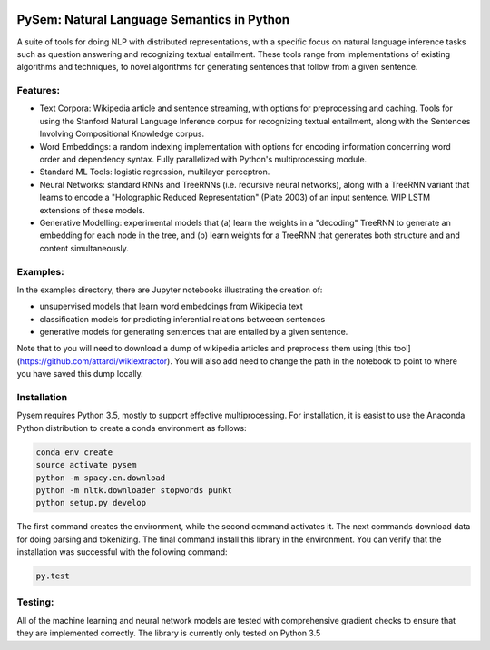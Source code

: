 .. image:: https://travis-ci.com/pblouw/pysem.svg?token=xPcEs43jAf4HFvdb6WM7&branch=master
  :target: https://travis-ci.org/pblouw/pysem
  :alt: Travis-CI build status

.. image:: https://codecov.io/gh/pblouw/pysem/branch/master/graph/badge.svg?token=FdhAk7v0S0
  :target: https://codecov.io/gh/pblouw/pysem

*******************************************
PySem: Natural Language Semantics in Python
*******************************************

A suite of tools for doing NLP with distributed representations, with a
specific focus on natural language inference tasks such as question answering
and recognizing textual entailment. These tools range from implementations of
existing algorithms and techniques, to novel algorithms for generating sentences
that follow from a given sentence.


Features:
---------

* Text Corpora: Wikipedia article and sentence streaming, with options for preprocessing and caching.
  Tools for using the Stanford Natural Language Inference corpus for recognizing textual entailment, along with the Sentences Involving Compositional Knowledge
  corpus.

* Word Embeddings: a random indexing implementation with options for encoding
  information concerning word order and dependency syntax. Fully parallelized with Python's multiprocessing module.

* Standard ML Tools: logistic regression, multilayer perceptron.

* Neural Networks: standard RNNs and TreeRNNs (i.e. recursive neural networks), along with a TreeRNN
  variant that learns to encode a "Holographic Reduced Representation" (Plate 2003) of an input sentence. WIP LSTM extensions of these models.

* Generative Modelling: experimental models that (a) learn the weights in a 
  "decoding" TreeRNN to generate an embedding for each node in the tree, and (b) learn weights for a TreeRNN that generates both structure and
  and content simultaneously. 

Examples:
---------

In the examples directory, there are Jupyter notebooks illustrating the creation of:

* unsupervised models that learn word embeddings from Wikipedia text

* classification models for predicting inferential relations betweeen sentences

* generative models for generating sentences that are entailed by a given 
  sentence. 

Note that to you will need to download a dump of wikipedia articles and preprocess them using [this tool](https://github.com/attardi/wikiextractor). You will also add need to change the path in the notebook to point to where you have saved this dump locally.

Installation
-------------

Pysem requires Python 3.5, mostly to support effective multiprocessing. For installation, it is easist to use the Anaconda Python distribution to create a conda environment as follows:

.. code:: shell

  conda env create
  source activate pysem
  python -m spacy.en.download
  python -m nltk.downloader stopwords punkt
  python setup.py develop


The first command creates the environment, while the second command activates it. The next commands download data for doing parsing and tokenizing. The final command install this library in the environment. You can verify that the installation was successful with the following command:

.. code:: shell

  py.test


Testing:
--------

All of the machine learning and neural network models are tested with comprehensive gradient checks to ensure that they are implemented correctly. The library is currently only tested on Python 3.5